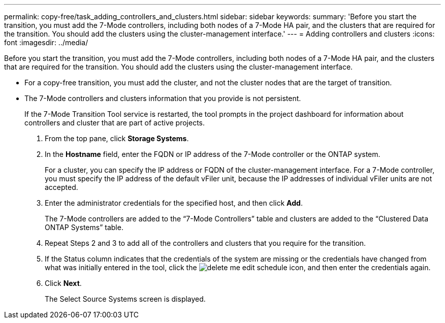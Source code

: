 ---
permalink: copy-free/task_adding_controllers_and_clusters.html
sidebar: sidebar
keywords: 
summary: 'Before you start the transition, you must add the 7-Mode controllers, including both nodes of a 7-Mode HA pair, and the clusters that are required for the transition. You should add the clusters using the cluster-management interface.'
---
= Adding controllers and clusters
:icons: font
:imagesdir: ../media/

[.lead]
Before you start the transition, you must add the 7-Mode controllers, including both nodes of a 7-Mode HA pair, and the clusters that are required for the transition. You should add the clusters using the cluster-management interface.

* For a copy-free transition, you must add the cluster, and not the cluster nodes that are the target of transition.
* The 7-Mode controllers and clusters information that you provide is not persistent.
+
If the 7-Mode Transition Tool service is restarted, the tool prompts in the project dashboard for information about controllers and cluster that are part of active projects.

. From the top pane, click *Storage Systems*.
. In the *Hostname* field, enter the FQDN or IP address of the 7-Mode controller or the ONTAP system.
+
For a cluster, you can specify the IP address or FQDN of the cluster-management interface. For a 7-Mode controller, you must specify the IP address of the default vFiler unit, because the IP addresses of individual vFiler units are not accepted.

. Enter the administrator credentials for the specified host, and then click *Add*.
+
The 7-Mode controllers are added to the "`7-Mode Controllers`" table and clusters are added to the "`Clustered Data ONTAP Systems`" table.

. Repeat Steps 2 and 3 to add all of the controllers and clusters that you require for the transition.
. If the Status column indicates that the credentials of the system are missing or the credentials have changed from what was initially entered in the tool, click the image:../media/delete_me_edit_schedule.gif[] icon, and then enter the credentials again.
. Click *Next*.
+
The Select Source Systems screen is displayed.
